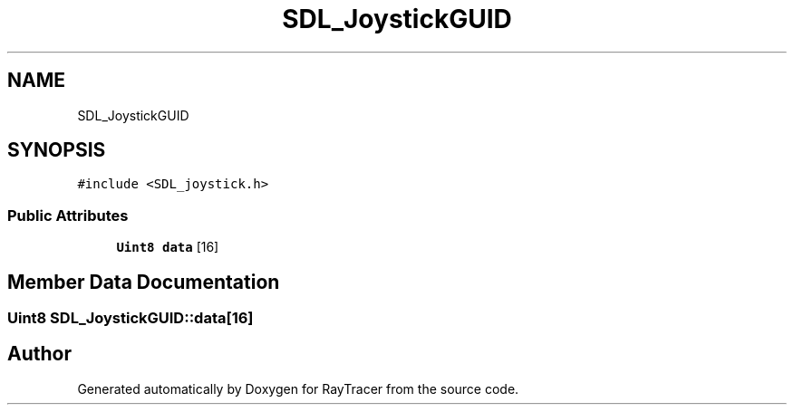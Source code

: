 .TH "SDL_JoystickGUID" 3 "Mon Jan 24 2022" "Version 1.0" "RayTracer" \" -*- nroff -*-
.ad l
.nh
.SH NAME
SDL_JoystickGUID
.SH SYNOPSIS
.br
.PP
.PP
\fC#include <SDL_joystick\&.h>\fP
.SS "Public Attributes"

.in +1c
.ti -1c
.RI "\fBUint8\fP \fBdata\fP [16]"
.br
.in -1c
.SH "Member Data Documentation"
.PP 
.SS "\fBUint8\fP SDL_JoystickGUID::data[16]"


.SH "Author"
.PP 
Generated automatically by Doxygen for RayTracer from the source code\&.
